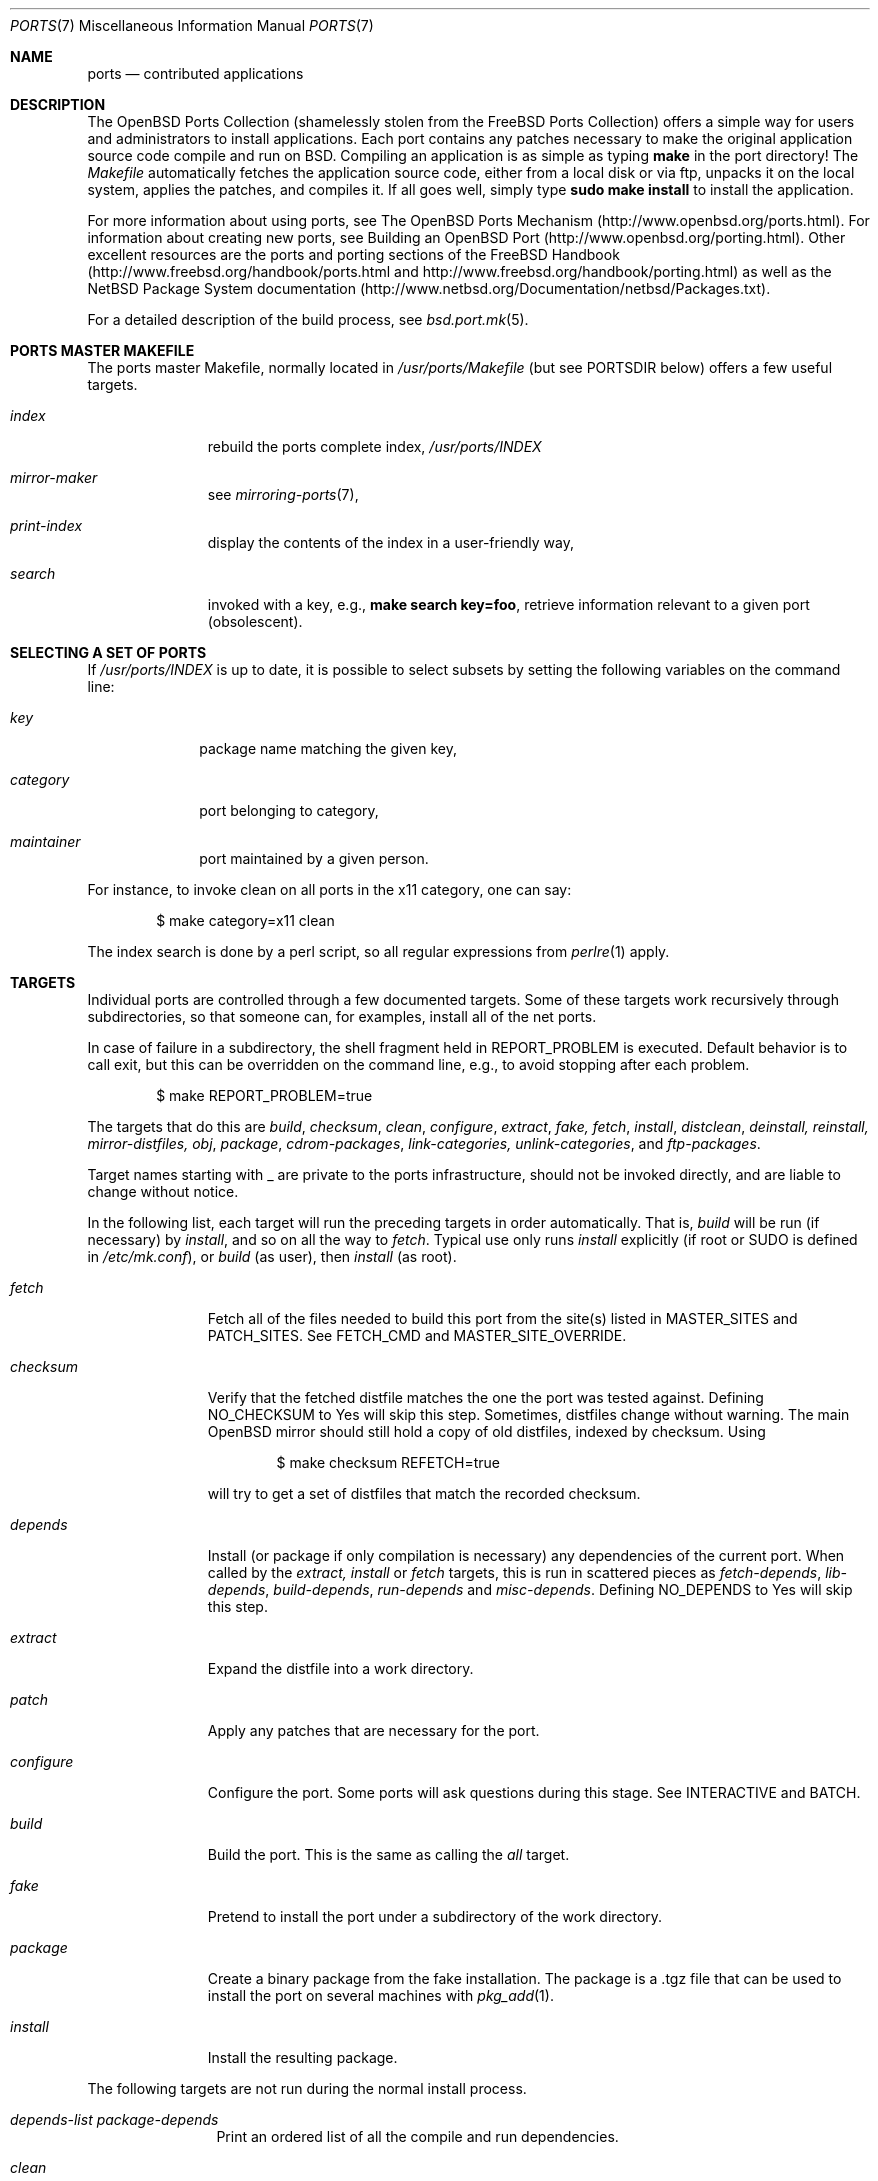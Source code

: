 .\"
.\" Copyright (c) 1997 David E. O'Brien
.\"
.\" All rights reserved.
.\"
.\" Redistribution and use in source and binary forms, with or without
.\" modification, are permitted provided that the following conditions
.\" are met:
.\" 1. Redistributions of source code must retain the above copyright
.\"    notice, this list of conditions and the following disclaimer.
.\" 2. Redistributions in binary form must reproduce the above copyright
.\"    notice, this list of conditions and the following disclaimer in the
.\"    documentation and/or other materials provided with the distribution.
.\"
.\" THIS SOFTWARE IS PROVIDED BY THE DEVELOPERS ``AS IS'' AND ANY EXPRESS OR
.\" IMPLIED WARRANTIES, INCLUDING, BUT NOT LIMITED TO, THE IMPLIED WARRANTIES
.\" OF MERCHANTABILITY AND FITNESS FOR A PARTICULAR PURPOSE ARE DISCLAIMED.
.\" IN NO EVENT SHALL THE DEVELOPERS BE LIABLE FOR ANY DIRECT, INDIRECT,
.\" INCIDENTAL, SPECIAL, EXEMPLARY, OR CONSEQUENTIAL DAMAGES (INCLUDING, BUT
.\" NOT LIMITED TO, PROCUREMENT OF SUBSTITUTE GOODS OR SERVICES; LOSS OF USE,
.\" DATA, OR PROFITS; OR BUSINESS INTERRUPTION) HOWEVER CAUSED AND ON ANY
.\" THEORY OF LIABILITY, WHETHER IN CONTRACT, STRICT LIABILITY, OR TORT
.\" (INCLUDING NEGLIGENCE OR OTHERWISE) ARISING IN ANY WAY OUT OF THE USE OF
.\" THIS SOFTWARE, EVEN IF ADVISED OF THE POSSIBILITY OF SUCH DAMAGE.
.\"
.\" $OpenBSD: ports.7,v 1.25 2002/05/08 19:34:13 millert Exp $
.\" $FreeBSD: ports.7,v 1.7 1998/06/23 04:38:50 hoek Exp $
.\"
.Dd January 25, 1998
.Dt PORTS 7
.Os
.Sh NAME
.Nm ports
.Nd contributed applications
.Sh DESCRIPTION
The
.Ox
Ports Collection
(shamelessly stolen from the
.Fx
Ports Collection) offers a simple way
for users and administrators to install applications.
Each port contains any patches necessary to make the original
application source code compile and run on BSD.
Compiling an application is as simple as typing
.Ic make
in the port directory!
The
.Pa Makefile
automatically fetches the
application source code, either from a local disk or via ftp, unpacks it
on the local system, applies the patches, and compiles it.
If all goes well, simply type
.Ic sudo make install
to install the application.
.Pp
For more information about using ports, see
The
.Ox
Ports Mechanism
(http://www.openbsd.org/ports.html).
For information about creating new ports, see
.\" .Xr porting 7
.\" and
Building an
.Ox
Port (http://www.openbsd.org/porting.html).
Other excellent resources are the ports and porting sections of the
.Fx
Handbook (http://www.freebsd.org/handbook/ports.html and
http://www.freebsd.org/handbook/porting.html) as well as the
.Nx
Package System documentation
(http://www.netbsd.org/Documentation/netbsd/Packages.txt).
.Pp
For a detailed description of the build process, see
.Xr bsd.port.mk 5 .
.Sh PORTS MASTER MAKEFILE
The ports master Makefile, normally located in
.Pa /usr/ports/Makefile
(but see
.Ev PORTSDIR
below)
offers a few useful targets.
.Bl -tag -width configure
.It Ar index
rebuild the ports complete index,
.Pa /usr/ports/INDEX
.It Ar mirror-maker
see
.Xr mirroring-ports 7 ,
.It Ar print-index
display the contents of the index in a user-friendly way,
.It Ar search
invoked with a key, e.g.,
.Ic make search key=foo ,
retrieve information relevant to a given port (obsolescent).
.El
.Sh SELECTING A SET OF PORTS
If
.Pa /usr/ports/INDEX
is up to date, it is possible to select subsets by setting the following
variables on the command line:
.Bl -tag -width category
.It Va key
package name matching the given key,
.It Va category
port belonging to category,
.It Va maintainer
port maintained by a given person.
.El

For instance, to invoke clean on all ports in the x11 category, one can say:
.Bd -literal -offset indent
	$ make category=x11 clean
.Ed

The index search is done by a perl script, so all regular expressions from
.Xr perlre 1
apply.
.Sh TARGETS
Individual ports are controlled through a few documented targets.
Some of these targets work recursively through subdirectories, so that
someone can, for examples, install all of the net
ports.
.Pp
In case of failure in a subdirectory, the shell fragment held in
.Ev REPORT_PROBLEM
is executed.
Default behavior is to call exit, but this can be overridden on the command
line, e.g., to avoid stopping after each problem.
.Bd -literal -offset indent
	$ make REPORT_PROBLEM=true
.Ed

The targets that do this are
.Ar build , checksum , clean , configure , extract , fake, fetch ,
.Ar install , distclean , deinstall, reinstall, mirror-distfiles, obj ,
.Ar package , cdrom-packages , link-categories, unlink-categories ,
and
.Ar ftp-packages .
.Pp
Target names starting with _ are private to the ports infrastructure,
should not be invoked directly, and are liable to change without notice.
.Pp
In the following list, each target will run the preceding targets
in order automatically.
That is,
.Ar build
will be run
.Pq if necessary
by
.Ar install ,
and so on all the way to
.Ar fetch .
Typical use only runs
.Ar install
explicitly (if root or
.Ev SUDO
is defined in
.Pa /etc/mk.conf ) ,
or
.Ar build
(as user), then
.Ar install
(as root).
.Bl -tag -width configure
.It Ar fetch
Fetch all of the files needed to build this port from the site(s)
listed in
.Ev MASTER_SITES
and
.Ev PATCH_SITES .
See
.Ev FETCH_CMD
and
.Ev MASTER_SITE_OVERRIDE .
.It Ar checksum
Verify that the fetched distfile matches the one the port was tested against.
Defining
.Ev NO_CHECKSUM
to
.Dv Yes
will skip this step.
Sometimes, distfiles change without warning.
The main
.Ox
mirror should still hold a copy of old distfiles, indexed by checksum.
Using
.Bd -literal -offset indent
	$ make checksum REFETCH=true
.Ed

will try to get a set of distfiles that match the recorded checksum.
.It Ar depends
Install
.Pq or package if only compilation is necessary
any dependencies of the current port.
When called by the
.Ar extract, install
or
.Ar fetch
targets, this is run in scattered pieces as
.Ar fetch-depends , lib-depends , build-depends , run-depends
and
.Ar misc-depends .
Defining
.Ev NO_DEPENDS
to
.Dv Yes
will skip this step.
.It Ar extract
Expand the distfile into a work directory.
.It Ar patch
Apply any patches that are necessary for the port.
.It Ar configure
Configure the port.
Some ports will ask questions during this stage.
See
.Ev INTERACTIVE
and
.Ev BATCH .
.It Ar build
Build the port.
This is the same as calling the
.Ar all
target.
.It Ar fake
Pretend to install the port under a subdirectory of the work directory.
.It Ar package
Create a binary package from the fake installation.
The package is a .tgz file that can be used to
install the port on several machines with
.Xr pkg_add 1 .
.It Ar install
Install the resulting package.
.El
.Pp
The following targets are not run during the normal install process.
.Bl -tag -width fetch-list
.It Ar depends-list package-depends
Print an ordered list of all the compile and run dependencies.
.It Ar clean
Remove the expanded source code.
This does not recurse to dependencies unless
.Ev CLEANDEPENDS
is defined to
.Dv Yes .
.It Ar distclean
Remove the port's distfile(s) and perform the
.Ar clean
operation.
This does not recurse to dependencies.
.It Ar reinstall
Use this to restore a port after using
.Xr pkg_delete 1 .
.It Ar link-categories
Populate the ports tree with symbolic links for each category the port
belongs to.
.It Ar unlink-categories
Remove the symbolic links created by
.Ar link-categories .
.El
.Sh BULK PACKAGE BUILDING
The ports tree contains some mechanisms to save space when building
large collection of packages.
If
.Ev BIN_PACKAGES ,
.Ev TRUST_PACKAGES ,
and
.Ev BULK
are set to
.Sq Yes 
for a package build, some shortcuts are taken to allow cleaning up working
directories on the fly.
.Pp
Some important caveats apply:
the packages already built in the package repository are assumed to be 
up-to-date (BIN_PACKAGES), the database of installed packages is assumed 
to be accurate (TRUST_PACKAGES), and the bulk cookies are assumed to be 
up-to-date (BULK).
.Pp
This means that newer iterations of package buildings should make sure
those conditions are met, which entails erasing old package repository,
removing packages that need to be rebuilt from the base of installed
packages, and cleaning up old bulk cookies.
.Pp
If any of these conditions is not met, the package build may run into weird
problems.
.Sh NETWORK CONFIGURATION
The variables pertaining to network access have been marshalled into
.Pa ${PORTSDIR}/infrastructure/template/network.conf.template .

To customize that setup, copy that file into
.Pa ${PORTSDIR}/infrastructure/db/network.conf
and edit it.
.Pp
.Bl -tag -width MASTER_SITES
.It Ev MASTER_SITE_OPENBSD
If set to
.Dv Yes ,
include the master
.Ox
site when fetching files.
.It Ev MASTER_SITE_FREEBSD
If set to
.Dv Yes ,
include the master
.Fx
site when fetching files.
.It Ev MASTER_SITE_OVERRIDE
Go to this site first for all files.
.El
.Sh FLAVORS
The
.Ox
ports tree comes with a mechanism called
.Ic FLAVORS.
Thanks to this mechanism, users can select specific options provided by
a given port.
.Pp
If a port is "flavored", there should be a terse description of 
available flavors in the
.Pa pkg/DESCR
file.
.Pp
For example, the shells/bash port comes with a flavor called
.Ic static.
This changes the building process so a statically compiled version of
the program will be built. 
To avoid confusion with other packages or flavors, 
the package name will be extended with a dash-separated list of
the selected flavors.
.Pp
In this instance, the corresponding package will be called
.Ic bash-1.14.7p1-static .
.Pp
To build a port with a specific flavor, just pass 
.Ev FLAVOR
in the environment of the
.Xr make 1
command:
.Pp
.Bd -literal -offset indent
$ env FLAVOR="static" make package
.Ed
.Pp
and of course, use the same settings for the subsequent invocations of make:
.Bd -literal -offset indent
$ env FLAVOR="static" make install
$ env FLAVOR="static" make clean
.Ed
.Pp
More than one flavor may be specified:
.Bd -literal -offset indent
$ cd /usr/ports/www/php4
$ env FLAVOR="imap ldap recode" make install
.Ed
.Pp
Specifying a flavor that does not exist is an error.
Additionally, some ports impose some further restrictions on flavor
combinations, when such combinations do not make sense.
.Pp
Lots of ports can be built without X Windows requirement and accordingly
have a
.Ic no_x11
flavor. 
.Pp
Flavor settings are not propagated to dependencies.
If a specific combination is needed, careful hand-building of the
required set of packages is still necessary.
.Sh PORT VARIABLES
These can be changed in the environment, or in
.Pa /etc/mk.conf
for persistence.
They can also be set on make's command line, e.g.,
.Ic make VAR_FOO=foo
.Pp
Boolean variables should be set to
.Dv Yes
instead of simply being defined, for uniformity and future compatibility.
.Pp
Variable names starting with _ are private to the ports infrastructure,
should not be changed by the user, and are liable to change without notice.
.Pp
.Bl -tag -width MASTER_SITES
.It Ev PORTSDIR
Location of the ports tree.
This is
.Pa /usr/ports
on
.Fx
and
.Ox
and
.Pa /usr/pkgsrc
on
.Nx .
.It Ev DISTDIR
Where to find/put distfiles, normally
.Pa distfiles/
in
.Ev PORTSDIR .
.It Ev PACKAGES
Used only for the
.Ar package
target; the base directory for the packages tree, normally
.Pa packages/${ARCH}
in
.Ev PORTSDIR .
If this directory exists, the package tree will be (partially) constructed.
This directory does not have to exist; if it doesn't, packages will be
placed into the current directory, or define one of
.Bl -tag -width PKGREPOSITORY
.It Ev PKGREPOSITORY
Directory to put the package in.
.It Ev PKGFILE
The full path to the package.
.El
.It Ev LOCALBASE
Where to install things in general
.Po
usually
.Pa /usr/local
.Pc
.It Ev MASTER_SITES
Primary sites for distribution files if not found locally.
.It Ev PATCH_SITES
Primary location(s) for distribution patch files if not found
locally.
.It Ev CLEANDEPENDS
If set to
.Dv Yes ,
let
.Sq clean
recurse to dependencies.
.It Ev NOCLEANDEPENDS
If defined, don't let
.Sq clean
recurse to dependencies (deprecated, use
.Ev CLEANDEPENDS
instead).
.It Ev FETCH_CMD
Command to use to fetch files.
Normally
.Xr ftp 1 .
.It Ev FORCE_PKG_REGISTER
If set, overwrite any existing package registration on the system.
.Po
Not recommended.
.Pc
.It Ev PATCH_DEBUG
If defined, display verbose output when applying each patch.
.It Ev INTERACTIVE
If defined, only operate on a port if it requires interaction.
.It Ev BATCH
If defined, only operate on a port if it can be installed 100% automatically.
.El
.Sh USING A READ-ONLY PORTS TREE
Select read-write partition(s) that can accommodate working directories, the
distfiles repository, and the built packages.
Set
.Ev WRKOBJDIR ,
.Ev PACKAGES
and
.Ev DISTDIR
in
.Pa /etc/mk.conf
accordingly.
do a
.Li "cd /usr/ports && make obj"
to create working directories stubs.
.Pa /usr/ports
may now be remounted read-only.
.Sh FILES
.Bl -tag -width /usr/ports/xxxxxxxx -compact
.It Pa /usr/ports
The default ports directory (
.Fx
and
.Ox
).
.It Pa /usr/pkgsrc
The default ports directory (
.Nx
).
.It Pa /usr/ports/Makefile
Ports master Makefile.
.It Pa /usr/ports/INDEX
Ports index.
.It Pa /usr/ports/infrastructure/mk/bsd.port.mk
The ports main engine (
.Ox
).
.It Pa /usr/ports/infrastructure/templates/network.conf.template
Network configuration defaults (
.Ox
).
.It Pa /usr/ports/infrastructure/db/network.conf
Local network configuration (
.Ox
).
.El
.Sh SEE ALSO
.Xr make 1 ,
.Xr pkg_add 1 ,
.Xr pkg_create 1 ,
.Xr pkg_delete 1 ,
.Xr pkg_info 1 ,
.Xr bsd.port.mk 5 ,
.Xr packages 7
.Pp
The
.Ox
Porting Checklist: http://www.openbsd.org/checklist.html
.Pp
The
.Fx
handbook.
.Sh AUTHORS
This man page was originated by
David O'Brien, from the
.Fx
project.
.Sh HISTORY
.Nm The Ports Collection
appeared in
.Fx 1.0 .
It was introduced in
.Ox
by Ejovi Nuwere, with much initial effort by Angelos D. Keromytis.
Maintenance passed then to Marco S. Hyman, and then to Christopher Turan.
It is currently managed by Marc Espie, Brad Smith, and Christian Weisgerber,
along with a host of others found at ports@openbsd.org.
.Sh BUGS
Ports documentation is split over several places ---
.Pa /usr/share/mk/bsd.port.mk ,
the
.Dq Ports Collection
section of the
.Fx
handbook, the
.Dq Porting Existing Software
section of the
.Fx
handbook,
and some man pages.
.Ox
adds a few web pages to further confuse the issue.
